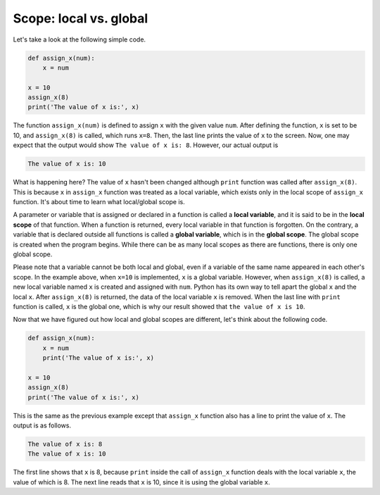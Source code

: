 Scope: local vs. global
=======================

Let's take a look at the following simple code.

.. code-block:: python

    def assign_x(num):
        x = num

    x = 10
    assign_x(8)
    print('The value of x is:', x)

The function ``assign_x(num)`` is defined to assign ``x`` with the given value ``num``. After defining the function, ``x`` is set to be 10, and ``assign_x(8)`` is called, which runs ``x=8``. Then, the last line prints the value of ``x`` to the screen. Now, one may expect that the output would show ``The value of x is: 8``. However, our actual output is

.. code-block:: 

    The value of x is: 10

What is happening here? The value of ``x`` hasn't been changed although ``print`` function was called after ``assign_x(8)``. This is because ``x`` in ``assign_x`` function was treated as a local variable, which exists only in the local scope of ``assign_x`` function. It's about time to learn what local/global scope is. 

A parameter or variable that is assigned or declared in a function is called a **local variable**, and it is said to be in the **local scope** of that function. When a function is returned, every local variable in that function is forgotten. On the contrary, a variable that is declared outside all functions is called a **global variable**, which is in the **global scope**. The global scope is created when the program begins. While there can be as many local scopes as there are functions, there is only one global scope.

Please note that a variable cannot be both local and global, even if a variable of the same name appeared in each other's scope. In the example above, when ``x=10`` is implemented, ``x`` is a global variable. However, when ``assign_x(8)`` is called, a new local variable named ``x`` is created and assigned with ``num``. Python has its own way to tell apart the global ``x`` and the local ``x``. After ``assign_x(8)`` is returned, the data of the local variable ``x`` is removed. When the last line with ``print`` function is called, ``x`` is the global one, which is why our result showed that ``the value of x is 10``. 

Now that we have figured out how local and global scopes are different, let's think about the following code. 

.. code-block:: python

    def assign_x(num):
        x = num
        print('The value of x is:', x)

    x = 10
    assign_x(8)
    print('The value of x is:', x)

This is the same as the previous example except that ``assign_x`` function also has a line to print the value of ``x``. The output is as follows.

.. code-block::

    The value of x is: 8
    The value of x is: 10

The first line shows that ``x`` is 8, because ``print`` inside the call of ``assign_x`` function deals with the local variable ``x``, the value of which is 8. The next line reads that ``x`` is 10, since it is using the global variable ``x``.